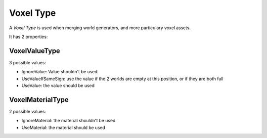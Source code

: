 Voxel Type
==========

A *Voxel Type* is used when merging world generators, and more particulary voxel assets.

It has 2 properties:

VoxelValueType
--------------

3 possible values:

* IgnoreValue: Value shouldn't be used
* UseValueIfSameSign: use the value if the 2 worlds are empty at this position, or if they are both full
* UseValue: the value should be used

VoxelMaterialType
-----------------

2 possible values:

* IgnoreMaterial: the material shouldn't be used
* UseMaterial: the material should be used